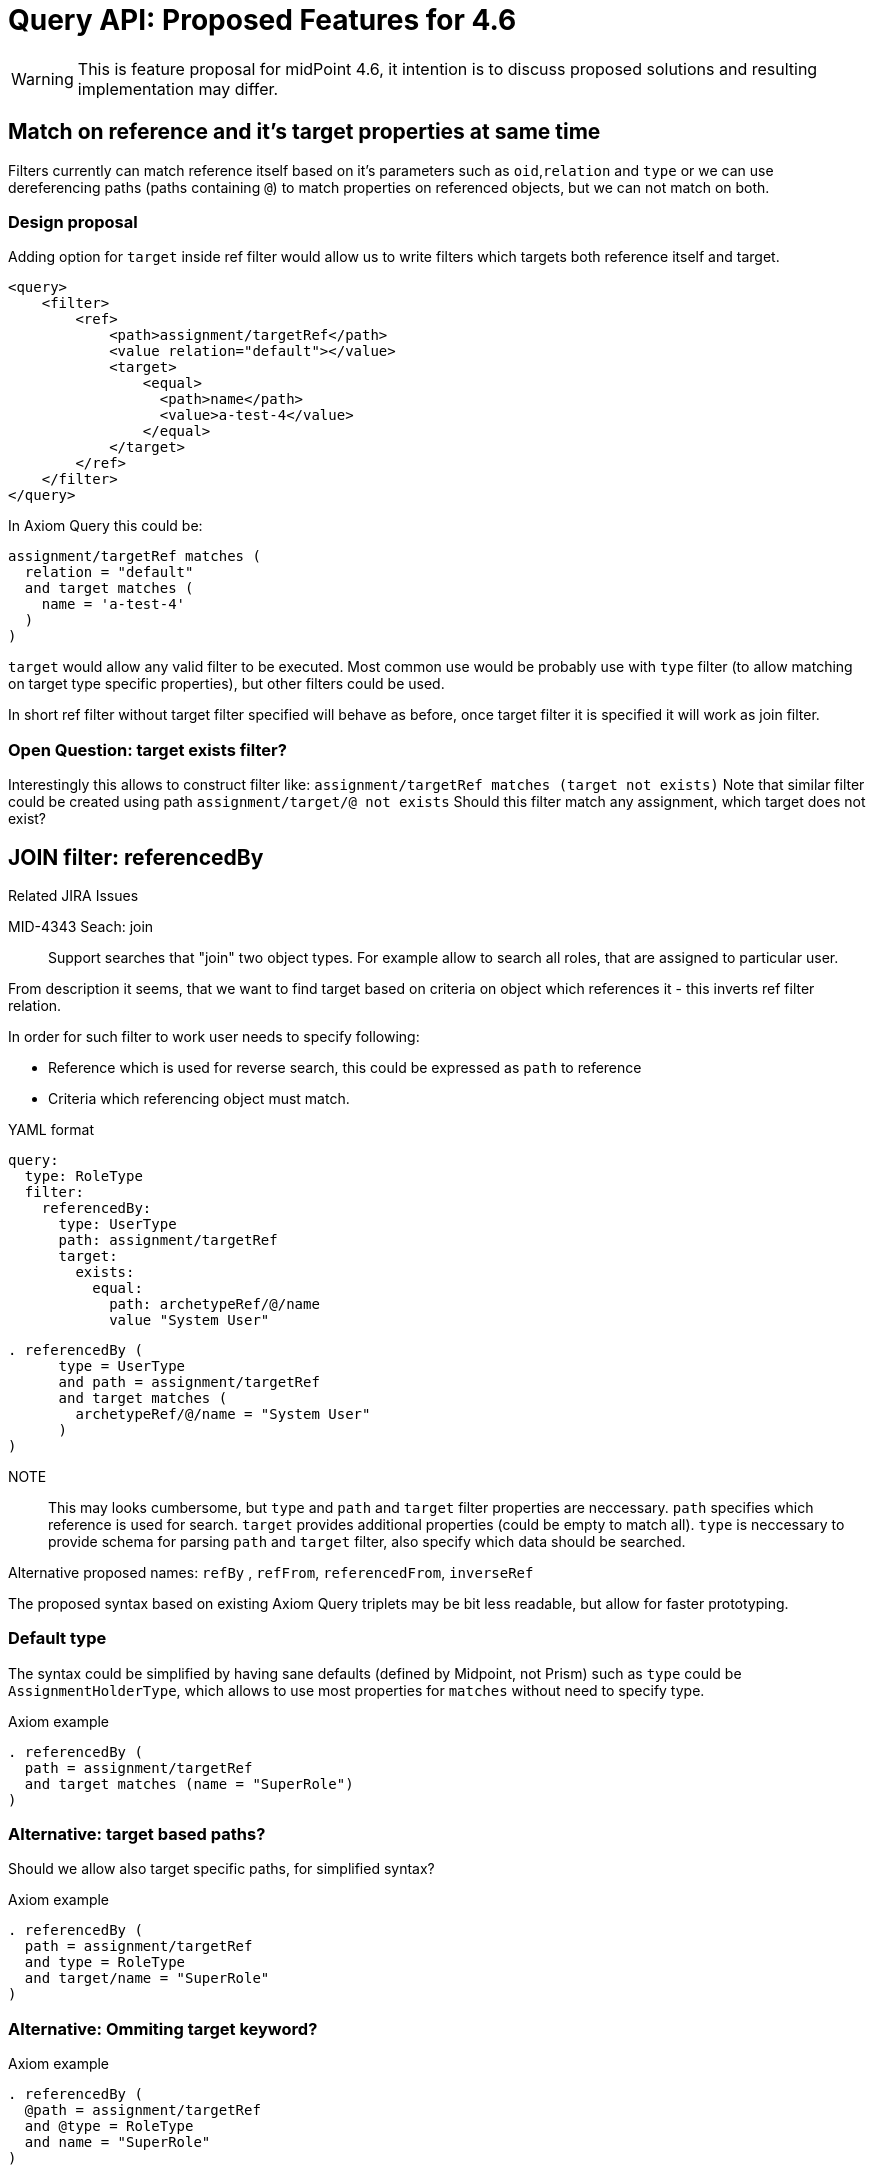 = Query API: Proposed Features for 4.6

WARNING: This is feature proposal for midPoint 4.6, it intention is to discuss
proposed solutions and resulting implementation may differ.


== Match on reference and it's target properties at same time

Filters currently can match reference itself based on it's parameters such
as `oid`,`relation` and `type` or we can use dereferencing paths (paths containing `@`)
to match properties on referenced objects, but we can not match on both.

===  Design proposal
Adding option for `target` inside ref filter would allow us to write filters
which targets both reference itself and target.

----
<query>
    <filter>
        <ref>
            <path>assignment/targetRef</path>
            <value relation="default"></value>
            <target>
                <equal>
                  <path>name</path>
                  <value>a-test-4</value>
                </equal>
            </target>
        </ref>
    </filter>
</query>
----

In Axiom Query this could be:

----
assignment/targetRef matches (
  relation = "default"
  and target matches (
    name = 'a-test-4'
  )
)
----

`target` would allow any valid filter to be executed. Most common use would be
probably use with `type` filter (to allow matching on target type specific properties),
but other filters could be used.

In short ref filter without target filter specified will behave as before,
once target filter it is specified it will work as join filter.

=== Open Question: target exists filter?

Interestingly this allows to construct filter like:
  `assignment/targetRef matches (target not exists)`
Note that similar filter could be created using path `assignment/target/@ not exists`
Should this filter match any assignment, which target does not exist?



== JOIN filter: referencedBy

.Related JIRA Issues
MID-4343 Seach: join::
Support searches that "join" two object types. For example allow to search all roles, that are assigned to particular user.

From description it seems, that we want to find target based on criteria on object which references it - this inverts ref filter relation.

In order for such filter to work user needs to specify following:

* Reference which is used for reverse search, this could be expressed as `path` to reference
* Criteria which referencing object must match.



.YAML format
----
query:
  type: RoleType
  filter:
    referencedBy:
      type: UserType
      path: assignment/targetRef
      target:
        exists:
          equal:
            path: archetypeRef/@/name
            value "System User"
----

----
. referencedBy (
      type = UserType
      and path = assignment/targetRef
      and target matches (
        archetypeRef/@/name = "System User"
      )
)
----

NOTE::
This may looks cumbersome, but `type` and `path` and `target` filter properties
are neccessary. `path` specifies which reference is used for search. `target` provides
additional properties (could be empty to match all). `type` is neccessary to provide
schema for parsing `path` and `target` filter, also specify which data should be searched.


Alternative proposed names: `refBy` , `refFrom`, `referencedFrom`, `inverseRef`


The proposed syntax based on existing Axiom Query triplets may be bit less readable,
but allow for faster prototyping.

=== Default type

The syntax could be simplified by having sane defaults (defined by Midpoint, not Prism)
such as `type` could be `AssignmentHolderType`, which allows to use most properties
for `matches` without need to specify type.

.Axiom example
----
. referencedBy (
  path = assignment/targetRef
  and target matches (name = "SuperRole")
)
----

=== Alternative: target based paths?

Should we allow also target specific paths, for simplified syntax?

.Axiom example
----
. referencedBy (
  path = assignment/targetRef
  and type = RoleType
  and target/name = "SuperRole"
)
----

=== Alternative: Ommiting target keyword?
.Axiom example
----
. referencedBy (
  @path = assignment/targetRef
  and @type = RoleType
  and name = "SuperRole"
)
----



== Default Matching Rule / matching rules upgrade

.Related JIRA Issues



we already have schema annotation `a:matchingRule`, which allows to specify matching rule for property, currently this is used in provisioning for normalization of values.

We can extend support of this to Query implementations, that implementation will get default `matchingRule` from property definition (which is defined by a:matchingRule), or we could define new property to not encroach on current use of `a:matchingRule`.

This solution would require:

* changes to `*FilterImpl` classes - eg. `getMatchingRule` will return `definition.getMatchingRule`
 if matching rule is not defined in xml/axiom.
* changes to schema XSD - items, where matching rules should be applied, should be annotated using `a:matchingRule`.

Additionally we should explore allowing specificiation of default `matchingRule` on simple type definitions to
facilitate future use-cases, where this behaviour should be specified by value type (e.g introduction of types such as LdapDN, UUID).

The algorithm for selection of matching rule for search would be prefer most local definition, eg:

. If filter specifies matching rule explicitly use it
. If property definition specifies matching rule use it
. If type definition (if supported) specifies matching rule use it
. Use implementation specific matching rule (eg. default in database)

== valueIn filter?

This filter allows matching left value against set of right values and returns
true if any of left values is contained in right values (difference to equals
is if right side is list, any value match returns true).
